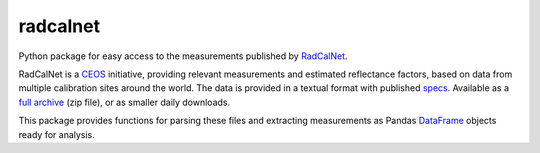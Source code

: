 =========
radcalnet
=========

Python package for easy access to the measurements published by RadCalNet_.

RadCalNet is a CEOS_ initiative, providing relevant measurements and estimated reflectance
factors, based on data from multiple calibration sites around the world.
The data is provided in a textual format with published specs_. Available as a `full archive`_
(zip file), or as smaller daily downloads.

This package provides functions for parsing these files and extracting measurements as
Pandas DataFrame_ objects ready for analysis.


.. _RadCalNet: https://www.radcalnet.org

.. _CEOS: http://ceos.org/

.. _specs: https://www.radcalnet.org/documentation/RadCalNetGenDoc/R2-RadCalNetRequirements-DataFormatSpecification_V8.pdf

.. _full archive: https://www.radcalnet.org/allData

.. _DataFrame: https://pandas.pydata.org/pandas-docs/stable/generated/pandas.DataFrame.html
